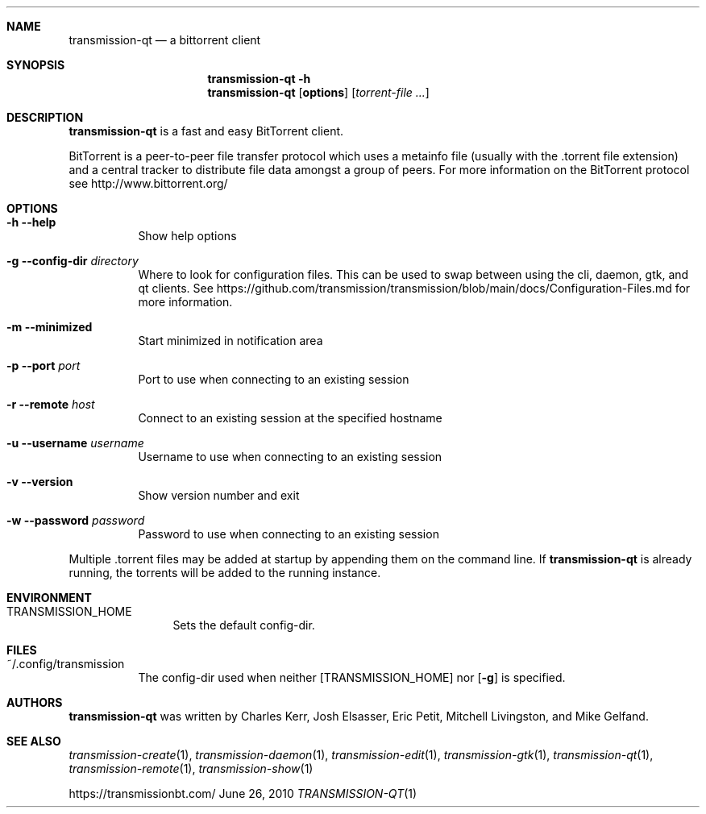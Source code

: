 .Dd June 26, 2010
.Dt TRANSMISSION-QT 1
.Sh NAME
.Nm transmission-qt
.Nd a bittorrent client
.Sh SYNOPSIS
.Nm transmission-qt
.Fl h
.Nm
.Op Nm options
.Op Ar torrent-file ...
.Sh DESCRIPTION
.Nm
is a fast and easy BitTorrent client.
.Pp
BitTorrent is a peer-to-peer file transfer protocol which uses a
metainfo file (usually with the .torrent file extension) and a central
tracker to distribute file data amongst a group of peers. For more
information on the BitTorrent protocol see http://www.bittorrent.org/
.Sh OPTIONS
.Bl -tag -width Ds
.It Fl h Fl -help
Show help options
.It Fl g Fl -config-dir Ar directory
Where to look for configuration files. This can be used to swap between using the cli, daemon, gtk, and qt clients.
See https://github.com/transmission/transmission/blob/main/docs/Configuration-Files.md for more information.
.It Fl m Fl -minimized
Start minimized in notification area
.It Fl p Fl -port Ar port
Port to use when connecting to an existing session
.It Fl r Fl -remote Ar host
Connect to an existing session at the specified hostname
.It Fl u Fl -username Ar username
Username to use when connecting to an existing session
.It Fl v Fl -version
Show version number and exit
.It Fl w Fl -password Ar password
Password to use when connecting to an existing session
.El
.Pp
Multiple .torrent files may be added at startup
by appending them on the command line. If
.Nm
is already running, the torrents will be added to the running instance.
.Sh ENVIRONMENT
.Bl -tag -width Fl
.It Ev TRANSMISSION_HOME
Sets the default config-dir.
.El
.Sh FILES
.Bl -tag -width Ds -compact
.It ~/.config/transmission
The config-dir used when neither
.Op Ev TRANSMISSION_HOME
nor
.Op Fl g
is specified.
.El
.Sh AUTHORS
.An -nosplit
.Nm
was written by
.An Charles Kerr ,
.An Josh Elsasser ,
.An Eric Petit ,
.An Mitchell Livingston ,
and
.An Mike Gelfand .
.Sh SEE ALSO
.Xr transmission-create 1 ,
.Xr transmission-daemon 1 ,
.Xr transmission-edit 1 ,
.Xr transmission-gtk 1 ,
.Xr transmission-qt 1 ,
.Xr transmission-remote 1 ,
.Xr transmission-show 1
.Pp
https://transmissionbt.com/
